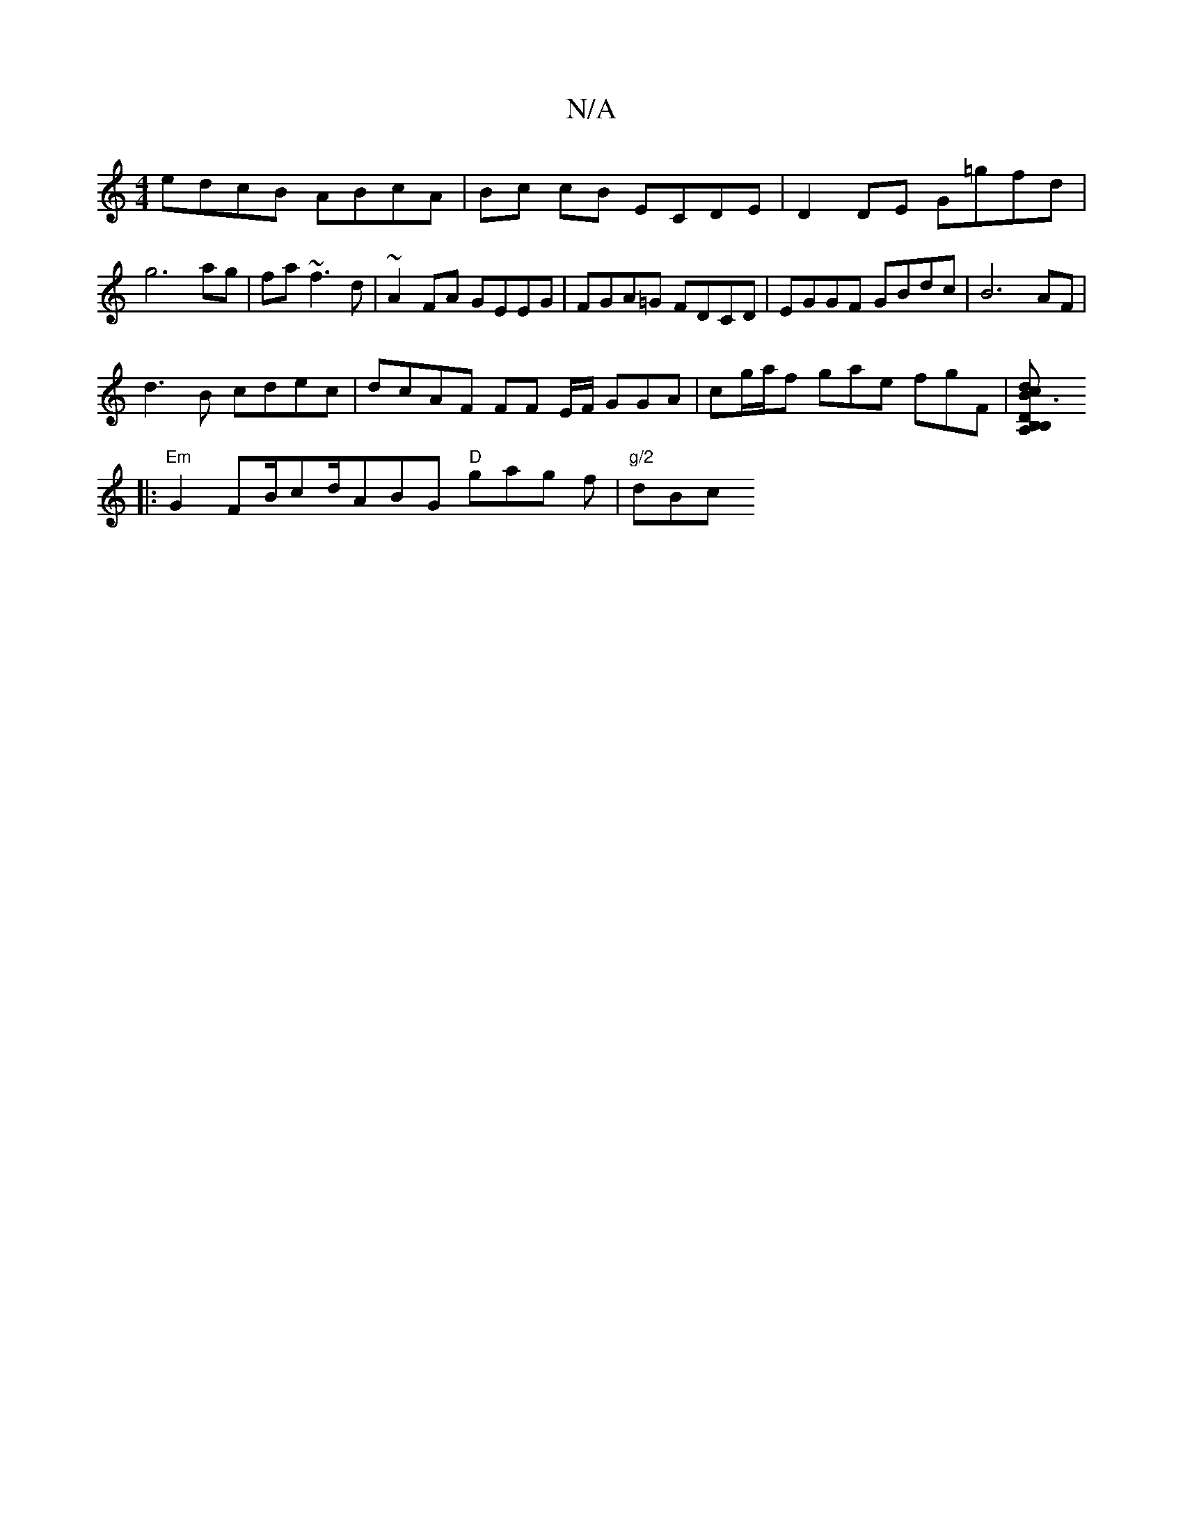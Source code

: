 X:1
T:N/A
M:4/4
R:N/A
K:Cmajor
edcB ABcA | Bc cB ECDE | D2 DE G=gfd |g6 ag | fa ~f3 d | ~A2 FA GEEG | FGA=G FDCD |EGGF GBdc | B6 AF |
d3B cdec | dcAF FF E/F/ GGA | cg/a/f gae fgF |[B3 dcA,|B,DB,
|:"Em"G2FB/cd/ABG "D"gag f|"g/2"dBc 